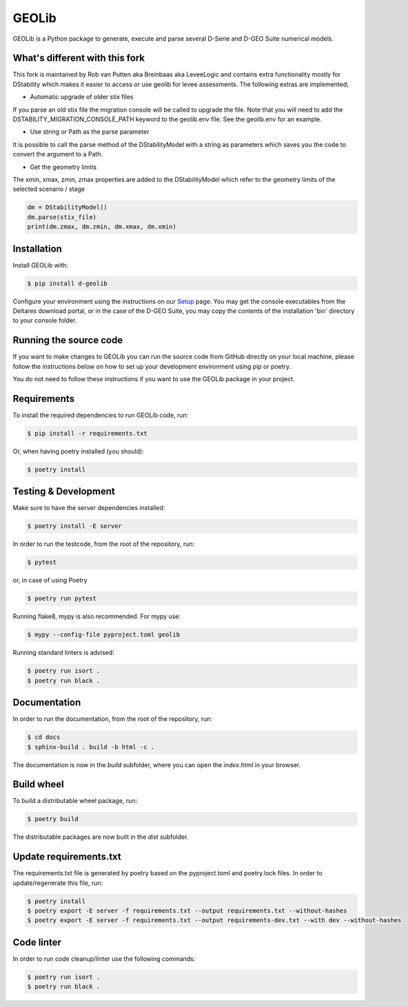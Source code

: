 GEOLib
=============================

GEOLib is a Python package to generate, execute and parse several D-Serie and D-GEO Suite numerical models.

What's different with this fork
-------------------------------

This fork is maintained by Rob van Putten aka Breinbaas aka LeveeLogic and contains extra functionality
mostly for DStability which makes it easier to access or use geolib for levee assessments. The following
extras are implemented;

* Automatic upgrade of older stix files

If you parse an old stix file the migration console will be called to upgrade the file. Note that you
will need to add the DSTABILITY_MIGRATION_CONSOLE_PATH keyword to the geolib.env file. See the geolib.env
for an example.

* Use string or Path as the parse parameter

It is possible to call the parse method of the DStabilityModel with a string as parameters which 
saves you the code to convert the argument to a Path.

* Get the geometry limits

The xmin, xmax, zmin, zmax properties are added to the DStabilityModel which refer to the geometry
limits of the selected scenario / stage

.. code-block:: python

    dm = DStabilityModel()
    dm.parse(stix_file)
    print(dm.zmax, dm.zmin, dm.xmax, dm.xmin)




Installation
------------

Install GEOLib with:

.. code-block:: bash

    $ pip install d-geolib

Configure your environment using the instructions on our `Setup <https://deltares.github.io/GEOLib/latest/user/setup.html>`_ page.
You may get the console executables from the Deltares download portal, or in the case of the D-GEO Suite, you may copy the contents of the installation 'bin' directory to your console folder.

Running the source code
-----------------------

If you want to make changes to GEOLib you can run the source code from GitHub directly on your local machine, 
please follow the instructions below on how to set up your development environment using pip or poetry.

You do not need to follow these instructions if you want to use the GEOLib package in your project.

Requirements
------------

To install the required dependencies to run GEOLib code, run:

.. code-block:: bash

    $ pip install -r requirements.txt

Or, when having poetry installed (you should):

.. code-block:: bash

    $ poetry install


Testing & Development
---------------------

Make sure to have the server dependencies installed: 

.. code-block:: bash

    $ poetry install -E server

In order to run the testcode, from the root of the repository, run:

.. code-block:: bash

    $ pytest

or, in case of using Poetry

.. code-block:: bash

    $ poetry run pytest

Running flake8, mypy is also recommended. For mypy use:

.. code-block:: bash

    $ mypy --config-file pyproject.toml geolib

Running standard linters is advised:

.. code-block:: bash

    $ poetry run isort .
    $ poetry run black .


Documentation
-------------

In order to run the documentation, from the root of the repository, run:

.. code-block:: bash

    $ cd docs
    $ sphinx-build . build -b html -c .


The documentation is now in the `build` subfolder, where you can open 
the `index.html` in your browser.

Build wheel
-----------

To build a distributable wheel package, run:

.. code-block:: bash

    $ poetry build

The distributable packages are now built in the `dist` subfolder.

Update requirements.txt
-----------------------

The requirements.txt file is generated by poetry based on the pyproject.toml and poetry.lock files. In order to update/regenerate this file, run:

.. code-block:: bash

    $ poetry install
    $ poetry export -E server -f requirements.txt --output requirements.txt --without-hashes
    $ poetry export -E server -f requirements.txt --output requirements-dev.txt --with dev --without-hashes

Code linter
-----------------------

In order to run code cleanup/linter use the following commands:

.. code-block:: bash

    $ poetry run isort .
    $ poetry run black .